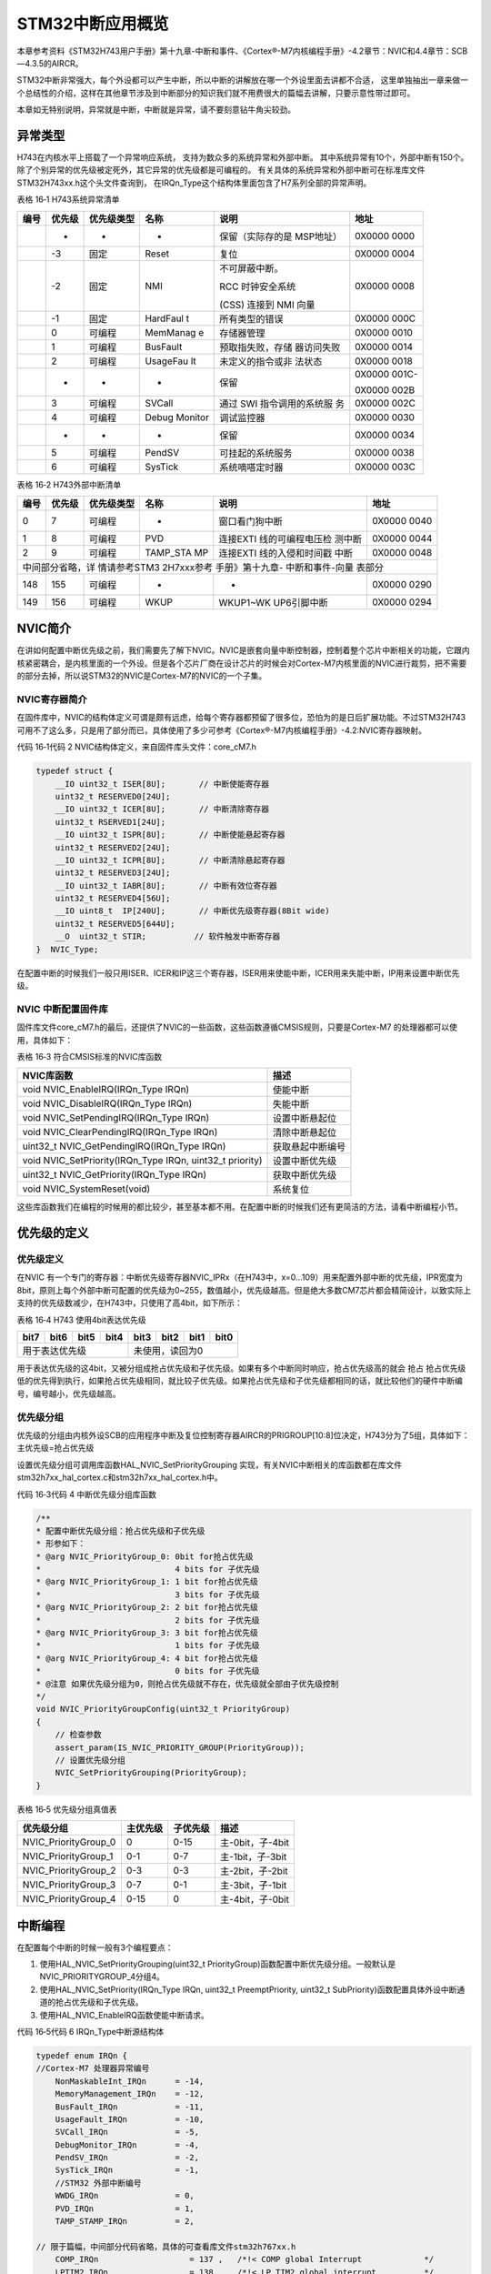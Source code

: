 STM32中断应用概览
-----------------

本章参考资料《STM32H743用户手册》第十九章-中断和事件、《Cortex®-M7内核编程手册》-4.2章节：NVIC和4.4章节：SCB—4.3.5的AIRCR。

STM32中断非常强大，每个外设都可以产生中断，所以中断的讲解放在哪一个外设里面去讲都不合适，
这里单独抽出一章来做一个总结性的介绍，这样在其他章节涉及到中断部分的知识我们就不用费很大的篇幅去讲解，只要示意性带过即可。

本章如无特别说明，异常就是中断，中断就是异常，请不要刻意钻牛角尖较劲。

异常类型
~~~~~~~~

H743在内核水平上搭载了一个异常响应系统， 支持为数众多的系统异常和外部中断。
其中系统异常有10个，外部中断有150个。除了个别异常的优先级被定死外，其它异常的优先级都是可编程的。
有关具体的系统异常和外部中断可在标准库文件STM32H743xx.h这个头文件查询到，
在IRQn_Type这个结构体里面包含了H7系列全部的异常声明。

表格 16‑1 H743系统异常清单

+------+--------+------------+----------+------------------+--------+
| 编号 | 优先级 | 优先级类型 |   名称   |       说明       |  地址  |
+======+========+============+==========+==================+========+
|      | -      | -          | -        | 保留（实际存的是 | 0X0000 |
|      |        |            |          | MSP地址）        | 0000   |
+------+--------+------------+----------+------------------+--------+
|      | -3     | 固定       | Reset    | 复位             | 0X0000 |
|      |        |            |          |                  | 0004   |
+------+--------+------------+----------+------------------+--------+
|      | -2     | 固定       | NMI      | 不可屏蔽中断。   | 0X0000 |
|      |        |            |          |                  | 0008   |
|      |        |            |          | RCC              |        |
|      |        |            |          | 时钟安全系统     |        |
|      |        |            |          |                  |        |
|      |        |            |          | (CSS)            |        |
|      |        |            |          | 连接到           |        |
|      |        |            |          | NMI 向量         |        |
+------+--------+------------+----------+------------------+--------+
|      | -1     | 固定       | HardFaul | 所有类型的错误   | 0X0000 |
|      |        |            | t        |                  | 000C   |
+------+--------+------------+----------+------------------+--------+
|      | 0      | 可编程     | MemManag | 存储器管理       | 0X0000 |
|      |        |            | e        |                  | 0010   |
+------+--------+------------+----------+------------------+--------+
|      | 1      | 可编程     | BusFault | 预取指失败，存储 | 0X0000 |
|      |        |            |          | 器访问失败       | 0014   |
+------+--------+------------+----------+------------------+--------+
|      | 2      | 可编程     | UsageFau | 未定义的指令或非 | 0X0000 |
|      |        |            | lt       | 法状态           | 0018   |
+------+--------+------------+----------+------------------+--------+
|      | -      | -          | -        | 保留             | 0X0000 |
|      |        |            |          |                  | 001C-  |
|      |        |            |          |                  |        |
|      |        |            |          |                  | 0X0000 |
|      |        |            |          |                  | 002B   |
+------+--------+------------+----------+------------------+--------+
|      | 3      | 可编程     | SVCall   | 通过 SWI         | 0X0000 |
|      |        |            |          | 指令调用的系统服 | 002C   |
|      |        |            |          | 务               |        |
+------+--------+------------+----------+------------------+--------+
|      | 4      | 可编程     | Debug    | 调试监控器       | 0X0000 |
|      |        |            | Monitor  |                  | 0030   |
+------+--------+------------+----------+------------------+--------+
|      | -      | -          | -        | 保留             | 0X0000 |
|      |        |            |          |                  | 0034   |
+------+--------+------------+----------+------------------+--------+
|      | 5      | 可编程     | PendSV   | 可挂起的系统服务 | 0X0000 |
|      |        |            |          |                  | 0038   |
+------+--------+------------+----------+------------------+--------+
|      | 6      | 可编程     | SysTick  | 系统嘀嗒定时器   | 0X0000 |
|      |        |            |          |                  | 003C   |
+------+--------+------------+----------+------------------+--------+

表格 16‑2 H743外部中断清单

+------------------+--------+------------+----------+------------------+--------+
|       编号       | 优先级 | 优先级类型 |   名称   |       说明       |  地址  |
+==================+========+============+==========+==================+========+
| 0                | 7      | 可编程     | -        | 窗口看门狗中断   | 0X0000 |
|                  |        |            |          |                  | 0040   |
+------------------+--------+------------+----------+------------------+--------+
| 1                | 8      | 可编程     | PVD      | 连接EXTI         | 0X0000 |
|                  |        |            |          | 线的可编程电压检 | 0044   |
|                  |        |            |          | 测中断           |        |
+------------------+--------+------------+----------+------------------+--------+
| 2                | 9      | 可编程     | TAMP_STA | 连接EXTI         | 0X0000 |
|                  |        |            | MP       | 线的入侵和时间戳 | 0048   |
|                  |        |            |          | 中断             |        |
+------------------+--------+------------+----------+------------------+--------+
| 中间部分省略，详                                                              |
| 情请参考STM3                                                                  |
| 2H7xxx参考                                                                    |
| 手册》第十九章-                                                               |
| 中断和事件-向量                                                               |
| 表部分                                                                        |
+------------------+--------+------------+----------+------------------+--------+
| 148              | 155    | 可编程     | -        | -                | 0X0000 |
|                  |        |            |          |                  | 0290   |
+------------------+--------+------------+----------+------------------+--------+
| 149              | 156    | 可编程     | WKUP     | WKUP1~WK         | 0X0000 |
|                  |        |            |          | UP6引脚中断      | 0294   |
+------------------+--------+------------+----------+------------------+--------+


NVIC简介
~~~~~~~~

在讲如何配置中断优先级之前，我们需要先了解下NVIC。NVIC是嵌套向量中断控制器，控制着整个芯片中断相关的功能，它跟内核紧密耦合，是内核里面的一个外设。但是各个芯片厂商在设计芯片的时候会对Cortex-M7内核里面的NVIC进行裁剪，把不需要的部分去掉，所以说STM32的NVIC是Cortex-M7的NVIC的一个子集。

NVIC寄存器简介
^^^^^^^^^^^^^^

在固件库中，NVIC的结构体定义可谓是颇有远虑，给每个寄存器都预留了很多位，恐怕为的是日后扩展功能。不过STM32H743可用不了这么多，只是用了部分而已，具体使用了多少可参考《Cortex®-M7内核编程手册》-4.2:NVIC寄存器映射。

代码 16‑1代码 2 NVIC结构体定义，来自固件库头文件：core_cM7.h

.. code-block:: c

    typedef struct {
        __IO uint32_t ISER[8U];       // 中断使能寄存器
        uint32_t RESERVED0[24U];
        __IO uint32_t ICER[8U];       // 中断清除寄存器
        uint32_t RSERVED1[24U];
        __IO uint32_t ISPR[8U];       // 中断使能悬起寄存器
        uint32_t RESERVED2[24U];
        __IO uint32_t ICPR[8U];       // 中断清除悬起寄存器
        uint32_t RESERVED3[24U];
        __IO uint32_t IABR[8U];       // 中断有效位寄存器
        uint32_t RESERVED4[56U];
        __IO uint8_t  IP[240U];       // 中断优先级寄存器(8Bit wide)
        uint32_t RESERVED5[644U];
        __O  uint32_t STIR;          // 软件触发中断寄存器
    }  NVIC_Type;

在配置中断的时候我们一般只用ISER、ICER和IP这三个寄存器，ISER用来使能中断，ICER用来失能中断，IP用来设置中断优先级。

NVIC 中断配置固件库
^^^^^^^^^^^^^^^^^^^

固件库文件core_cM7.h的最后，还提供了NVIC的一些函数，这些函数遵循CMSIS规则，只要是Cortex-M7
的处理器都可以使用，具体如下：

表格 16‑3 符合CMSIS标准的NVIC库函数

+----------------------------------------------------------+------------------+
| NVIC库函数                                               | 描述             |
+==========================================================+==================+
| void NVIC_EnableIRQ(IRQn_Type IRQn)                      | 使能中断         |
+----------------------------------------------------------+------------------+
| void NVIC_DisableIRQ(IRQn_Type IRQn)                     | 失能中断         |
+----------------------------------------------------------+------------------+
| void NVIC_SetPendingIRQ(IRQn_Type IRQn)                  | 设置中断悬起位   |
+----------------------------------------------------------+------------------+
| void NVIC_ClearPendingIRQ(IRQn_Type IRQn)                | 清除中断悬起位   |
+----------------------------------------------------------+------------------+
| uint32_t NVIC_GetPendingIRQ(IRQn_Type IRQn)              | 获取悬起中断编号 |
+----------------------------------------------------------+------------------+
| void NVIC_SetPriority(IRQn_Type IRQn, uint32_t priority) | 设置中断优先级   |
+----------------------------------------------------------+------------------+
| uint32_t NVIC_GetPriority(IRQn_Type IRQn)                | 获取中断优先级   |
+----------------------------------------------------------+------------------+
| void NVIC_SystemReset(void)                              | 系统复位         |
+----------------------------------------------------------+------------------+

这些库函数我们在编程的时候用的都比较少，甚至基本都不用。在配置中断的时候我们还有更简洁的方法，请看中断编程小节。

优先级的定义
~~~~~~~~~~~~

优先级定义
^^^^^^^^^^

在NVIC
有一个专门的寄存器：中断优先级寄存器NVIC_IPRx（在H743中，x=0...109）用来配置外部中断的优先级，IPR宽度为8bit，原则上每个外部中断可配置的优先级为0~255，数值越小，优先级越高。但是绝大多数CM7芯片都会精简设计，以致实际上支持的优先级数减少，在H743中，只使用了高4bit，如下所示：

表格 16‑4 H743 使用4bit表达优先级

+----------------+------+------+------+-----------------+------+------+------+
|      bit7      | bit6 | bit5 | bit4 |      bit3       | bit2 | bit1 | bit0 |
+================+======+======+======+=================+======+======+======+
| 用于表达优先级                      | 未使用，读回为0                      |
+----------------+------+------+------+-----------------+------+------+------+

用于表达优先级的这4bit，又被分组成抢占优先级和子优先级。如果有多个中断同时响应，抢占优先级高的就会
抢占
抢占优先级低的优先得到执行，如果抢占优先级相同，就比较子优先级。如果抢占优先级和子优先级都相同的话，就比较他们的硬件中断编号，编号越小，优先级越高。

优先级分组
^^^^^^^^^^

优先级的分组由内核外设SCB的应用程序中断及复位控制寄存器AIRCR的PRIGROUP[10:8]位决定，H743分为了5组，具体如下：主优先级=抢占优先级

.. image:: media/image1.png
   :align: center

设置优先级分组可调用库函数HAL_NVIC_SetPriorityGrouping 实现，有关NVIC中断相关的库函数都在库文件stm32h7xx_hal_cortex.c和stm32h7xx_hal_cortex.h中。

代码 16‑3代码 4 中断优先级分组库函数

.. code-block:: c

    /**
    * 配置中断优先级分组：抢占优先级和子优先级
    * 形参如下：
    * @arg NVIC_PriorityGroup_0: 0bit for抢占优先级
    *                            4 bits for 子优先级
    * @arg NVIC_PriorityGroup_1: 1 bit for抢占优先级
    *                            3 bits for 子优先级
    * @arg NVIC_PriorityGroup_2: 2 bit for抢占优先级
    *                            2 bits for 子优先级
    * @arg NVIC_PriorityGroup_3: 3 bit for抢占优先级
    *                            1 bits for 子优先级
    * @arg NVIC_PriorityGroup_4: 4 bit for抢占优先级
    *                            0 bits for 子优先级
    * @注意 如果优先级分组为0，则抢占优先级就不存在，优先级就全部由子优先级控制
    */
    void NVIC_PriorityGroupConfig(uint32_t PriorityGroup)
    {
        // 检查参数
        assert_param(IS_NVIC_PRIORITY_GROUP(PriorityGroup));
        // 设置优先级分组
        NVIC_SetPriorityGrouping(PriorityGroup);
    }

.. _优先级分组真值表:

表格 16‑5 优先级分组真值表

+----------------------+----------+----------+------------------+
| 优先级分组           | 主优先级 | 子优先级 | 描述             |
+======================+==========+==========+==================+
| NVIC_PriorityGroup_0 | 0        | 0-15     | 主-0bit，子-4bit |
+----------------------+----------+----------+------------------+
| NVIC_PriorityGroup_1 | 0-1      | 0-7      | 主-1bit，子-3bit |
+----------------------+----------+----------+------------------+
| NVIC_PriorityGroup_2 | 0-3      | 0-3      | 主-2bit，子-2bit |
+----------------------+----------+----------+------------------+
| NVIC_PriorityGroup_3 | 0-7      | 0-1      | 主-3bit，子-1bit |
+----------------------+----------+----------+------------------+
| NVIC_PriorityGroup_4 | 0-15     | 0        | 主-4bit，子-0bit |
+----------------------+----------+----------+------------------+

中断编程
~~~~~~~~

在配置每个中断的时候一般有3个编程要点：

1. 使用HAL_NVIC_SetPriorityGrouping(uint32_t
   PriorityGroup)函数配置中断优先级分组。一般默认是NVIC_PRIORITYGROUP_4分组4。

2. 使用HAL_NVIC_SetPriority(IRQn_Type IRQn, uint32_t PreemptPriority,
   uint32_t SubPriority)函数配置具体外设中断通道的抢占优先级和子优先级。

3. 使用HAL_NVIC_EnableIRQ函数使能中断请求。

代码 16‑5代码 6 IRQn_Type中断源结构体

.. code-block:: c

    typedef enum IRQn {
    //Cortex-M7 处理器异常编号
        NonMaskableInt_IRQn      = -14,
        MemoryManagement_IRQn    = -12,
        BusFault_IRQn            = -11,
        UsageFault_IRQn          = -10,
        SVCall_IRQn              = -5,
        DebugMonitor_IRQn        = -4,
        PendSV_IRQn              = -2,
        SysTick_IRQn             = -1,
        //STM32 外部中断编号
        WWDG_IRQn                = 0,
        PVD_IRQn                 = 1,
        TAMP_STAMP_IRQn          = 2,

    // 限于篇幅，中间部分代码省略，具体的可查看库文件stm32h767xx.h
        COMP_IRQn                   = 137 ,   /*!< COMP global Interrupt             */
        LPTIM2_IRQn                 = 138,    /*!< LP TIM2 global interrupt          */
        LPTIM3_IRQn                 = 139,    /*!< LP TIM3 global interrupt          */
        LPTIM4_IRQn                 = 140,    /*!< LP TIM4 global interrupt          */
        LPTIM5_IRQn                 = 141,    /*!< LP TIM5 global interrupt          */
        LPUART1_IRQn                = 142,    /*!< LP UART1 interrupt                */
        CRS_IRQn                    = 144,    /*!< Clock Recovery Global Interrupt   */
        SAI4_IRQn                   = 146,    /*!< SAI4 global interrupt             */
        WAKEUP_PIN_IRQn             = 149,
    } IRQn_Type;

PreemptPriority：抢占优先级，具体的值要根据优先级分组来确定，具体参考表格 优先级分组真值表_。

SubPriority：子优先级，具体的值要根据优先级分组来确定，具体参考表格 优先级分组真值表_ 。

4. 编写中断服务函数

在启动文件startup_STM32H743xx.s中我们预先为每个中断都写了一个中断服务函数，只是这些中断函数都是为空，为的只是初始化中断向量表。实际的中断服务函数都需要我们重新编写，中断服务函数我们统一写在stm32h7xx_it.c这个库文件中。

关于中断服务函数的函数名必须跟启动文件里面预先设置的一样，如果写错，系统就在中断向量表中找不到中断服务函数的入口，直接跳转到启动文件里面预先写好的空函数，并且在里面无限循环，实现不了中断。
